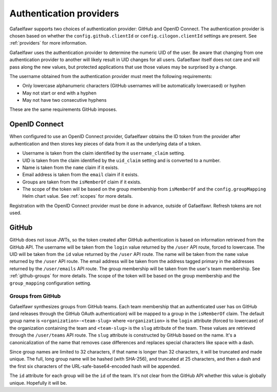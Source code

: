 ########################
Authentication providers
########################

Gafaelfawr supports two choices of authentication provider: GitHub and OpenID Connect.
The authentication provider is chosen based on whether the ``config.github.clientId`` or ``config.cilogon.clientId`` settings are present.
See :ref:`providers` for more information.

Gafaelfawr uses the authentication provider to determine the numeric UID of the user.
Be aware that changing from one authentication provider to another will likely result in UID changes for all users.
Gafaelfawr itself does not care and will pass along the new values, but protected applications that use those values may be surprised by a change.

The username obtained from the authentication provider must meet the following requirements:

* Only lowercase alphanumeric characters (GitHub usernames will be automatically lowercased) or hyphen
* May not start or end with a hyphen
* May not have two consecutive hyphens

These are the same requirements GitHub imposes.

OpenID Connect
==============

When configured to use an OpenID Connect provider, Gafaelfawr obtains the ID token from the provider after authentication and then stores key pieces of data from it as the underlying data of a token.

- Username is taken from the claim identified by the ``username_claim`` setting.
- UID is taken from the claim identified by the ``uid_claim`` setting and is converted to a number.
- Name is taken from the ``name`` claim if it exists.
- Email address is taken from the ``email`` claim if it exists.
- Groups are taken from the ``isMemberOf`` claim if it exists.
- The scope of the token will be based on the group membership from ``isMemberOf`` and the ``config.groupMapping`` Helm chart value.
  See :ref:`scopes` for more details.

Registration with the OpenID Connect provider must be done in advance, outside of Gafaelfawr.
Refresh tokens are not used.

GitHub
======

GitHub does not issue JWTs, so the token created after GitHub authentication is based on information retrieved from the GitHub API.
The username will be taken from the ``login`` value returned by the ``/user`` API route, forced to lowercase.
The UID will be taken from the ``id`` value returned by the ``/user`` API route.
The name will be taken from the ``name`` value returned by the ``/user`` API route.
The email address will be taken from the address tagged primary in the addresses returned by the ``/user/emails`` API route.
The group membership will be taken from the user's team membership.
See :ref:`github-groups` for more details.
The scope of the token will be based on the group membership and the ``group_mapping`` configuration setting.

.. _github-groups:

Groups from GitHub
------------------

Gafaelfawr synthesizes groups from GitHub teams.
Each team membership that an authenticated user has on GitHub (and releases through the GitHub OAuth authentication) will be mapped to a group in the ``isMemberOf`` claim.
The default group name is ``<organization>-<team-slug>`` where ``<organization>`` is the ``login`` attribute (forced to lowercase) of the organization containing the team and ``<team-slug>`` is the ``slug`` attribute of the team.
These values are retrieved through the ``/user/teams`` API route.
The ``slug`` attribute is constructed by GitHub based on the name.
It's a canonicalization of the name that removes case differences and replaces special characters like space with a dash.

Since group names are limited to 32 characters, if that name is longer than 32 characters, it will be truncated and made unique.
The full, long group name will be hashed (with SHA-256), and truncated at 25 characters, and then a dash and the first six characters of the URL-safe-base64-encoded hash will be appended.

The ``id`` attribute for each group will be the ``id`` of the team.
It's not clear from the GitHub API whether this value is globally unique.
Hopefully it will be.
